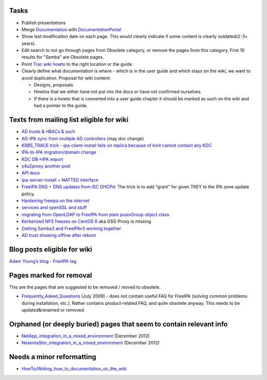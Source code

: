 Tasks
----------------------------------------------------------------------------------------------

-  Publish presentations
-  Merge `Documentation <Documentation>`__ with
   `DocumentationPortal <DocumentationPortal>`__
-  Show last modification date on each page. This would clearly indicate
   if some content is clearly outdated(2-3+ years).
-  Edit search to not go through pages from Obsolete category, or remove
   the pages from this category. First 10 results for "Samba" are
   Obsolete pages.
-  Point `Trac wiki
   howto <https://fedorahosted.org/freeipa/wiki/QuickStartGuide>`__ to
   the right location or the guide
-  Clearly define what documentation is where - which is in the user
   guide and which stays on the wiki, we want to avoid duplication.
   Proposal for wiki content:

   -  Designs, proposals
   -  Howtos that we either have not put into the docs or have not
      confirmed ourselves.
   -  If there is a howto that is converted into a user guide chapter it
      should be marked as such on the wiki and had a pointer to the
      guide.

.. _texts_from_mailing_list_eligible_for_wiki:

Texts from mailing list eligible for wiki
----------------------------------------------------------------------------------------------

-  `AD trusts & HBACs &
   such <https://www.redhat.com/archives/freeipa-users/2014-March/msg00295.html>`__
-  `AD-IPA sync from multiple AD
   controllers <https://www.redhat.com/archives/freeipa-users/2014-April/msg00224.html>`__
   (may doc change)
-  `KRB5_TRACE trick - ipa-client-install fails on replica because of
   kinit cannot contact any
   KDC <https://www.redhat.com/archives/freeipa-users/2014-March/msg00290.html>`__
-  `IPA-to-IPA migration/domain
   change <https://www.redhat.com/archives/freeipa-users/2014-January/msg00266.html>`__
-  `KDC DB->IPA
   import <https://www.redhat.com/archives/freeipa-users/2013-September/msg00170.html>`__
-  `s4u2proxy <https://www.redhat.com/archives/freeipa-devel/2014-March/msg00279.html>`__
   `another
   post <https://www.redhat.com/archives/freeipa-devel/2014-March/msg00296.html>`__
-  `API
   docs <https://www.redhat.com/archives/freeipa-users/2013-January/msg00111.html>`__
-  `ipa-server-install + NATTED
   interface <https://www.redhat.com/archives/freeipa-users/2014-March/msg00370.html>`__
-  `FreeIPA DNS + DNS updates from ISC
   DHCPd <https://www.redhat.com/archives/freeipa-users/2014-April/msg00051.html>`__:
   The trick is to add "grant" for given TKEY to the IPA zone update
   policy.
-  `Hardening freeipa on the
   internet <https://www.redhat.com/archives/freeipa-users/2014-April/msg00249.html>`__
-  `services and openSSL and
   stuff <https://www.redhat.com/archives/freeipa-users/2014-April/msg00272.html>`__
-  `migrating from OpenLDAP to FreeIPA from plain posixGroup object
   class <https://www.redhat.com/archives/freeipa-users/2014-May/msg00010.html>`__
-  `Kerberized NFS freezes on CentOS
   6 <https://www.redhat.com/archives/freeipa-users/2014-May/msg00074.html>`__
   aka GSS-Proxy is missing
-  `Getting Samba3 and FreeIPAv3 working
   together <https://www.redhat.com/archives/freeipa-users/2014-May/msg00135.html>`__
-  `AD trust showing offline after
   reboot <https://www.redhat.com/archives/freeipa-users/2014-May/msg00157.html>`__

.. _blog_posts_eligible_for_wiki:

Blog posts eligible for wiki
----------------------------------------------------------------------------------------------

`Adam Young’s blog - FreeIPA
tag <http://adam.younglogic.com/category/software/freeipa/>`__

.. _pages_marked_for_removal:

Pages marked for removal
----------------------------------------------------------------------------------------------

This are the pages that are suggested to be removed / moved to obsolete.

-  `Frequently_Asked_Questions <Frequently_Asked_Questions>`__ (July
   2009) - does not contain useful FAQ for FreeIPA (solving common
   problems during installation, etc.). Rather contains product-related
   FAQ, and quite obsolete anyway. This needs to be updated&renamed or
   removed.

.. _orphaned_or_deeply_buried_pages_that_seem_to_contain_relevant_info:

Orphaned (or deeply buried) pages that seem to contain relevant info
----------------------------------------------------------------------------------------------

-  `NetApp_integration_in_a_mixed_environment <NetApp_integration_in_a_mixed_environment>`__
   (December 2012)
-  `NexentaStor_integration_in_a_mixed_environment <NexentaStor_integration_in_a_mixed_environment>`__
   (December 2012)

.. _needs_a_minor_reformatting:

Needs a minor reformatting
----------------------------------------------------------------------------------------------

-  `HowTo/Writing_how_to_documentation_on_the_wiki <HowTo/Writing_how_to_documentation_on_the_wiki>`__
